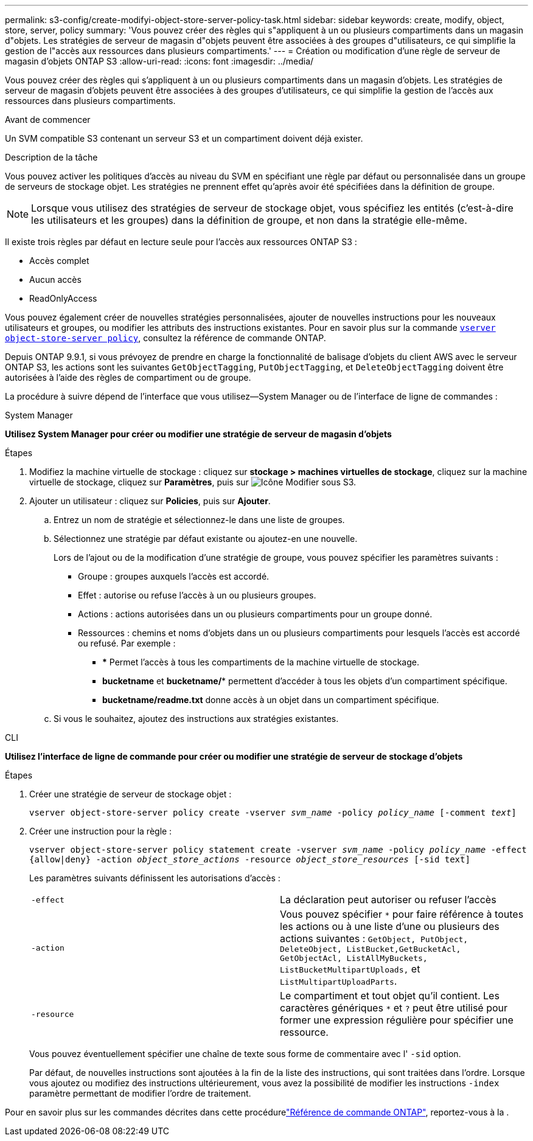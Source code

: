 ---
permalink: s3-config/create-modifyi-object-store-server-policy-task.html 
sidebar: sidebar 
keywords: create, modify, object, store, server, policy 
summary: 'Vous pouvez créer des règles qui s"appliquent à un ou plusieurs compartiments dans un magasin d"objets. Les stratégies de serveur de magasin d"objets peuvent être associées à des groupes d"utilisateurs, ce qui simplifie la gestion de l"accès aux ressources dans plusieurs compartiments.' 
---
= Création ou modification d'une règle de serveur de magasin d'objets ONTAP S3
:allow-uri-read: 
:icons: font
:imagesdir: ../media/


[role="lead"]
Vous pouvez créer des règles qui s'appliquent à un ou plusieurs compartiments dans un magasin d'objets. Les stratégies de serveur de magasin d'objets peuvent être associées à des groupes d'utilisateurs, ce qui simplifie la gestion de l'accès aux ressources dans plusieurs compartiments.

.Avant de commencer
Un SVM compatible S3 contenant un serveur S3 et un compartiment doivent déjà exister.

.Description de la tâche
Vous pouvez activer les politiques d'accès au niveau du SVM en spécifiant une règle par défaut ou personnalisée dans un groupe de serveurs de stockage objet. Les stratégies ne prennent effet qu'après avoir été spécifiées dans la définition de groupe.


NOTE: Lorsque vous utilisez des stratégies de serveur de stockage objet, vous spécifiez les entités (c'est-à-dire les utilisateurs et les groupes) dans la définition de groupe, et non dans la stratégie elle-même.

Il existe trois règles par défaut en lecture seule pour l'accès aux ressources ONTAP S3 :

* Accès complet
* Aucun accès
* ReadOnlyAccess


Vous pouvez également créer de nouvelles stratégies personnalisées, ajouter de nouvelles instructions pour les nouveaux utilisateurs et groupes, ou modifier les attributs des instructions existantes. Pour en savoir plus sur la commande link:https://docs.NetApp.com/US-en/ONTAP-cli/index.html[`vserver object-store-server policy`^], consultez la référence de commande ONTAP.

Depuis ONTAP 9.9.1, si vous prévoyez de prendre en charge la fonctionnalité de balisage d'objets du client AWS avec le serveur ONTAP S3, les actions sont les suivantes `GetObjectTagging`, `PutObjectTagging`, et `DeleteObjectTagging` doivent être autorisées à l'aide des règles de compartiment ou de groupe.

La procédure à suivre dépend de l'interface que vous utilisez--System Manager ou de l'interface de ligne de commandes :

[role="tabbed-block"]
====
.System Manager
--
*Utilisez System Manager pour créer ou modifier une stratégie de serveur de magasin d'objets*

.Étapes
. Modifiez la machine virtuelle de stockage : cliquez sur *stockage > machines virtuelles de stockage*, cliquez sur la machine virtuelle de stockage, cliquez sur *Paramètres*, puis sur image:icon_pencil.gif["Icône Modifier"] sous S3.
. Ajouter un utilisateur : cliquez sur *Policies*, puis sur *Ajouter*.
+
.. Entrez un nom de stratégie et sélectionnez-le dans une liste de groupes.
.. Sélectionnez une stratégie par défaut existante ou ajoutez-en une nouvelle.
+
Lors de l'ajout ou de la modification d'une stratégie de groupe, vous pouvez spécifier les paramètres suivants :

+
*** Groupe : groupes auxquels l'accès est accordé.
*** Effet : autorise ou refuse l'accès à un ou plusieurs groupes.
*** Actions : actions autorisées dans un ou plusieurs compartiments pour un groupe donné.
*** Ressources : chemins et noms d'objets dans un ou plusieurs compartiments pour lesquels l'accès est accordé ou refusé.
Par exemple :
+
**** *** Permet l'accès à tous les compartiments de la machine virtuelle de stockage.
**** *bucketname* et *bucketname/** permettent d'accéder à tous les objets d'un compartiment spécifique.
**** *bucketname/readme.txt* donne accès à un objet dans un compartiment spécifique.




.. Si vous le souhaitez, ajoutez des instructions aux stratégies existantes.




--
.CLI
--
*Utilisez l'interface de ligne de commande pour créer ou modifier une stratégie de serveur de stockage d'objets*

.Étapes
. Créer une stratégie de serveur de stockage objet :
+
`vserver object-store-server policy create -vserver _svm_name_ -policy _policy_name_ [-comment _text_]`

. Créer une instruction pour la règle :
+
`vserver object-store-server policy statement create -vserver _svm_name_ -policy _policy_name_ -effect {allow|deny} -action _object_store_actions_ -resource _object_store_resources_ [-sid text]`

+
Les paramètres suivants définissent les autorisations d'accès :

+
[cols="2*"]
|===


 a| 
`-effect`
 a| 
La déclaration peut autoriser ou refuser l'accès



 a| 
`-action`
 a| 
Vous pouvez spécifier `*` pour faire référence à toutes les actions ou à une liste d'une ou plusieurs des actions suivantes : `GetObject, PutObject, DeleteObject, ListBucket,GetBucketAcl, GetObjectAcl, ListAllMyBuckets, ListBucketMultipartUploads,` et `ListMultipartUploadParts`.



 a| 
`-resource`
 a| 
Le compartiment et tout objet qu'il contient. Les caractères génériques `*` et `?` peut être utilisé pour former une expression régulière pour spécifier une ressource.

|===
+
Vous pouvez éventuellement spécifier une chaîne de texte sous forme de commentaire avec l' `-sid` option.

+
Par défaut, de nouvelles instructions sont ajoutées à la fin de la liste des instructions, qui sont traitées dans l'ordre. Lorsque vous ajoutez ou modifiez des instructions ultérieurement, vous avez la possibilité de modifier les instructions `-index` paramètre permettant de modifier l'ordre de traitement.



--
====
Pour en savoir plus sur les commandes décrites dans cette procédurelink:https://docs.netapp.com/us-en/ontap-cli/["Référence de commande ONTAP"^], reportez-vous à la .
